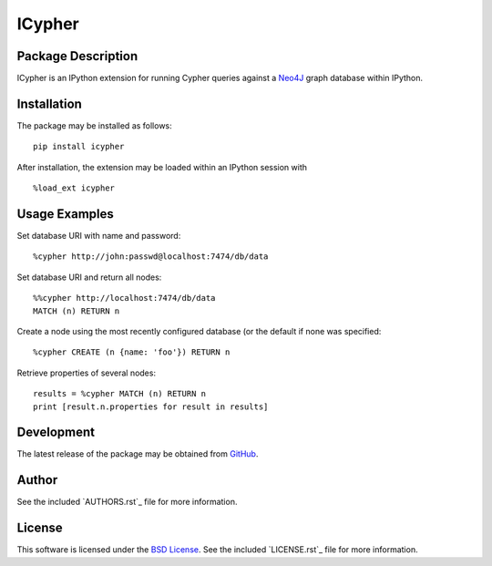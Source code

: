 .. -*- rst -*-

ICypher
=======

Package Description
-------------------
ICypher is an IPython extension for running Cypher queries against a `Neo4J
<http://neo4j.com>`_ graph database within IPython.

.. image:: https://img.shields.io/pypi/v/icypher.svg
    :target: https://pypi.python.org/pypi/icypher
    :alt: Latest Version
.. image:: https://img.shields.io/pypi/dm/icypher.svg
    :target: https://pypi.python.org/pypi/icypher
    :alt: Downloads

Installation
------------
The package may be installed as follows: ::

    pip install icypher

After installation, the extension may be loaded within an IPython session
with ::

    %load_ext icypher

Usage Examples
--------------
Set database URI with name and password: ::

    %cypher http://john:passwd@localhost:7474/db/data

Set database URI and return all nodes: ::

    %%cypher http://localhost:7474/db/data
    MATCH (n) RETURN n

Create a node using the most recently configured database (or the default if
none was specified: ::

    %cypher CREATE (n {name: 'foo'}) RETURN n

Retrieve properties of several nodes: ::

    results = %cypher MATCH (n) RETURN n
    print [result.n.properties for result in results]

Development
-----------
The latest release of the package may be obtained from
`GitHub <https://github.com/lebedov/icypher>`_.

Author
------
See the included `AUTHORS.rst`_ file for more information.

.. _AUTHORS.rst

License
-------
This software is licensed under the
`BSD License <http://www.opensource.org/licenses/bsd-license>`_.
See the included `LICENSE.rst`_ file for more information.

.. _LICENSE.rst
